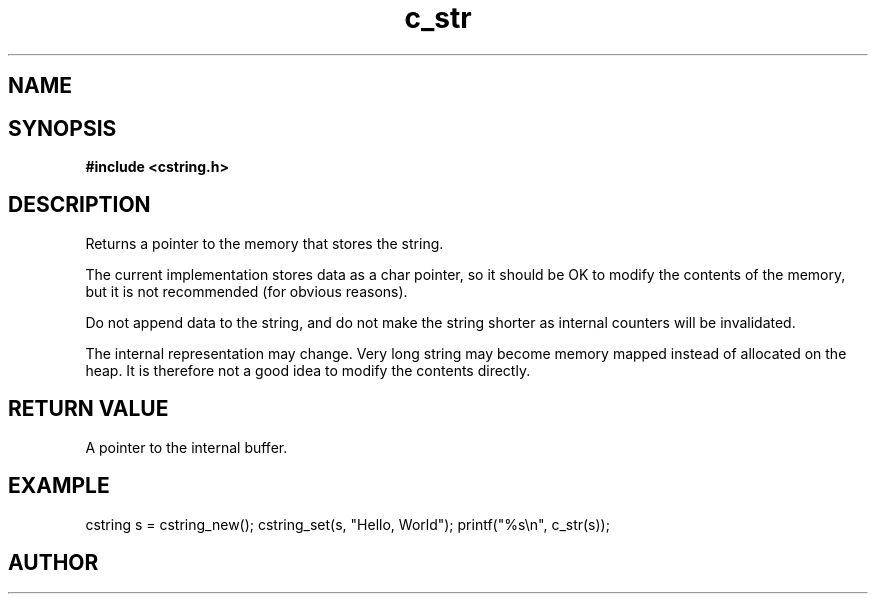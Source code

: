 .TH c_str 3 2016-01-30 "" "The Meta C Library"
.SH NAME
.Nm c_str()
.Nd Return a char pointer to the cstring
.SH SYNOPSIS
.B #include <cstring.h>
.Fo "const char* c_str"
.Fa "cstring s"
.Fc
.SH DESCRIPTION
Returns a pointer to the memory that stores the string.
.PP
The current implementation stores data as a char pointer, so
it should be OK to modify the contents of the memory, but
it is not recommended (for obvious reasons). 
.PP
Do not append data to the string, and do not make the string
shorter as internal counters will be invalidated.
.PP
The internal representation may change. Very long string may
become memory mapped instead of allocated on the heap. It is
therefore not a good idea to modify the contents directly.
.SH RETURN VALUE
A pointer to the internal buffer.
.SH EXAMPLE
.Bd -literal
cstring s = cstring_new();
cstring_set(s, "Hello, World");
printf("%s\\n", c_str(s));
.Ed
.SH AUTHOR
.An B. Augestad, bjorn.augestad@gmail.com
